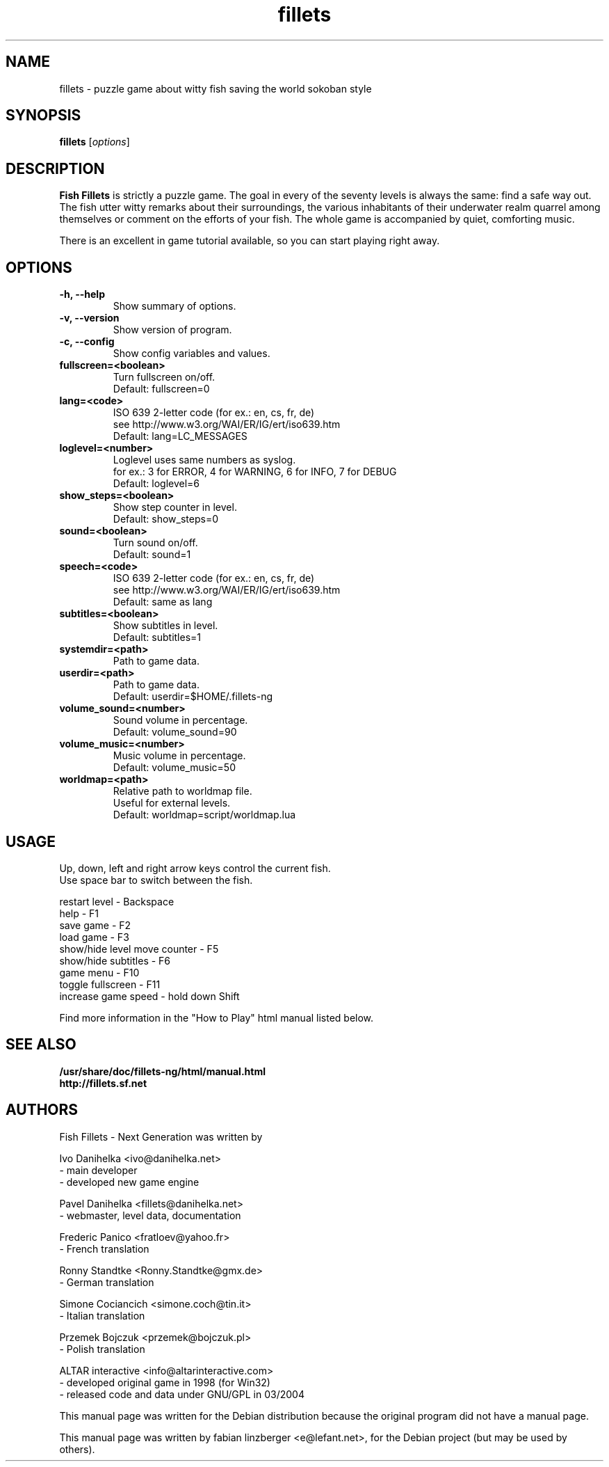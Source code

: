 .\"                                      Hey, EMACS: -*- nroff -*-
.\" First parameter, NAME, should be all caps
.\" Second parameter, SECTION, should be 1-8, maybe w/ subsection
.\" other parameters are allowed: see man(7), man(1)
.TH fillets 6 "April 18, 2005"
.\" Please adjust this date whenever revising the manpage.
.\"
.\" Some roff macros, for reference:
.\" .nh        disable hyphenation
.\" .hy        enable hyphenation
.\" .ad l      left justify
.\" .ad b      justify to both left and right margins
.\" .nf        disable filling
.\" .fi        enable filling
.\" .br        insert line break
.\" .sp <n>    insert n+1 empty lines
.\" for manpage-specific macros, see man(7)
.SH NAME
fillets \- puzzle game about witty fish saving the world sokoban style
.SH SYNOPSIS
.B fillets
.RI [ options ]
.br
.SH DESCRIPTION
.PP
\fBFish Fillets \fPis strictly a puzzle game. The goal in every of the seventy
levels is always the same: find a safe way out. The fish utter witty remarks
about their surroundings, the various inhabitants of their underwater realm
quarrel among themselves or comment on the efforts of your fish. The whole
game is accompanied by quiet, comforting music.
.PP
There is an excellent in game tutorial available, so you can start
playing right away.
.PP
.SH OPTIONS
.TP
.B \-h, \-\-help
Show summary of options.
.TP
.B \-v, \-\-version
Show version of program.
.TP
.B \-c, \-\-config
Show config variables and values.
.TP
.B fullscreen=<boolean>
Turn fullscreen on/off.
.br
Default: fullscreen=0
.TP
.B lang=<code>
ISO 639 2-letter code (for ex.: en, cs, fr, de)
.br
see http://www.w3.org/WAI/ER/IG/ert/iso639.htm
.br
Default: lang=LC_MESSAGES
.TP
.B loglevel=<number>
Loglevel uses same numbers as syslog.
.br
for ex.: 3 for ERROR, 4 for WARNING, 6 for INFO, 7 for DEBUG
.br
Default: loglevel=6
.TP
.B show_steps=<boolean>
Show step counter in level.
.br
Default: show_steps=0
.TP
.B sound=<boolean>
Turn sound on/off.
.br
Default: sound=1
.TP
.B speech=<code>
ISO 639 2-letter code (for ex.: en, cs, fr, de)
.br
see http://www.w3.org/WAI/ER/IG/ert/iso639.htm
.br
Default: same as lang
.TP
.B subtitles=<boolean>
Show subtitles in level.
.br
Default: subtitles=1
.TP
.B systemdir=<path>
Path to game data.
.TP
.B userdir=<path>
Path to game data.
.br
Default: userdir=$HOME/.fillets-ng
.TP
.B volume_sound=<number>
Sound volume in percentage.
.br
Default: volume_sound=90
.TP
.B volume_music=<number>
Music volume in percentage.
.br
Default: volume_music=50
.TP
.B worldmap=<path>
Relative path to worldmap file.
.br
Useful for external levels.
.br
Default: worldmap=script/worldmap.lua

.PP
.SH USAGE
Up, down, left and right arrow keys control the current fish.
.br
Use space bar to switch between the fish.
.PP
restart level - Backspace
.br
help - F1
.br
save game - F2
.br
load game - F3
.br
show/hide level move counter - F5
.br
show/hide subtitles - F6
.br
game menu - F10
.br
toggle fullscreen - F11
.br
increase game speed - hold down Shift
.PP
Find more information in the "How to Play" html manual listed below.
.PP
.SH SEE ALSO
.BR /usr/share/doc/fillets-ng/html/manual.html
.br
.BR http://fillets.sf.net 
.br
.SH AUTHORS
.PP
Fish Fillets - Next Generation was written by
.PP
Ivo Danihelka <ivo@danihelka.net>
.br
- main developer
.br
- developed new game engine
.PP
Pavel Danihelka <fillets@danihelka.net>
.br
- webmaster, level data, documentation
.PP
Frederic Panico <fratloev@yahoo.fr>
.br
- French translation
.PP
Ronny Standtke <Ronny.Standtke@gmx.de>
.br
- German translation
.PP
Simone Cociancich <simone.coch@tin.it>
.br
- Italian translation
.PP
Przemek Bojczuk <przemek@bojczuk.pl>
.br
- Polish translation
.PP
ALTAR interactive <info@altarinteractive.com>
.br
- developed original game in 1998 (for Win32)
.br
- released code and data under GNU/GPL in 03/2004
.PP
This manual page was written for the Debian distribution
because the original program did not have a manual page.
.PP
This manual page was written by fabian linzberger <e@lefant.net>,
for the Debian project (but may be used by others).

